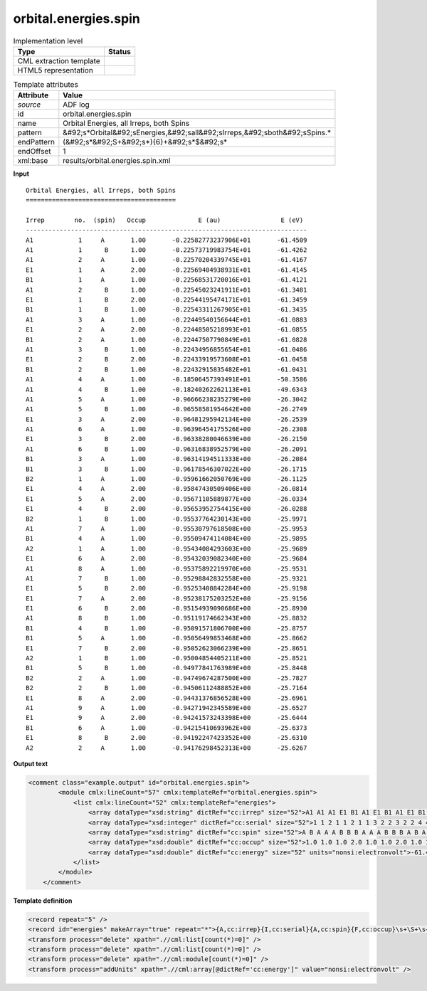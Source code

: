 .. _orbital.energies.spin-d3e3255:

orbital.energies.spin
=====================

.. table:: Implementation level

   +----------------------------------------------------------------------------------------------------------------------------+----------------------------------------------------------------------------------------------------------------------------+
   | Type                                                                                                                       | Status                                                                                                                     |
   +============================================================================================================================+============================================================================================================================+
   | CML extraction template                                                                                                    | |image1|                                                                                                                   |
   +----------------------------------------------------------------------------------------------------------------------------+----------------------------------------------------------------------------------------------------------------------------+
   | HTML5 representation                                                                                                       | |image2|                                                                                                                   |
   +----------------------------------------------------------------------------------------------------------------------------+----------------------------------------------------------------------------------------------------------------------------+

.. table:: Template attributes

   +----------------------------------------------------------------------------------------------------------------------------+----------------------------------------------------------------------------------------------------------------------------+
   | Attribute                                                                                                                  | Value                                                                                                                      |
   +============================================================================================================================+============================================================================================================================+
   | *source*                                                                                                                   | ADF log                                                                                                                    |
   +----------------------------------------------------------------------------------------------------------------------------+----------------------------------------------------------------------------------------------------------------------------+
   | id                                                                                                                         | orbital.energies.spin                                                                                                      |
   +----------------------------------------------------------------------------------------------------------------------------+----------------------------------------------------------------------------------------------------------------------------+
   | name                                                                                                                       | Orbital Energies, all Irreps, both Spins                                                                                   |
   +----------------------------------------------------------------------------------------------------------------------------+----------------------------------------------------------------------------------------------------------------------------+
   | pattern                                                                                                                    | &#92;s*Orbital&#92;sEnergies,&#92;sall&#92;sIrreps,&#92;sboth&#92;sSpins.\*                                                |
   +----------------------------------------------------------------------------------------------------------------------------+----------------------------------------------------------------------------------------------------------------------------+
   | endPattern                                                                                                                 | (&#92;s*&#92;S+&#92;s*){6}+&#92;s*$&#92;s\*                                                                                |
   +----------------------------------------------------------------------------------------------------------------------------+----------------------------------------------------------------------------------------------------------------------------+
   | endOffset                                                                                                                  | 1                                                                                                                          |
   +----------------------------------------------------------------------------------------------------------------------------+----------------------------------------------------------------------------------------------------------------------------+
   | xml:base                                                                                                                   | results/orbital.energies.spin.xml                                                                                          |
   +----------------------------------------------------------------------------------------------------------------------------+----------------------------------------------------------------------------------------------------------------------------+

.. container:: formalpara-title

   **Input**

::

    Orbital Energies, all Irreps, both Spins
    ========================================

    Irrep        no.  (spin)   Occup              E (au)                E (eV)
    ---------------------------------------------------------------------------
    A1            1     A       1.00       -0.22582773237906E+01       -61.4509
    A1            1      B      1.00       -0.22573719983754E+01       -61.4262
    A1            2     A       1.00       -0.22570204339745E+01       -61.4167
    E1            1     A       2.00       -0.22569404938931E+01       -61.4145
    B1            1     A       1.00       -0.22568531720016E+01       -61.4121
    A1            2      B      1.00       -0.22545023241911E+01       -61.3481
    E1            1      B      2.00       -0.22544195474171E+01       -61.3459
    B1            1      B      1.00       -0.22543311267905E+01       -61.3435
    A1            3     A       1.00       -0.22449540156644E+01       -61.0883
    E1            2     A       2.00       -0.22448505218993E+01       -61.0855
    B1            2     A       1.00       -0.22447507790849E+01       -61.0828
    A1            3      B      1.00       -0.22434956855654E+01       -61.0486
    E1            2      B      2.00       -0.22433919573608E+01       -61.0458
    B1            2      B      1.00       -0.22432915835482E+01       -61.0431
    A1            4     A       1.00       -0.18506457393491E+01       -50.3586
    A1            4      B      1.00       -0.18240262262113E+01       -49.6343
    A1            5     A       1.00       -0.96666238235279E+00       -26.3042
    A1            5      B      1.00       -0.96558581954642E+00       -26.2749
    E1            3     A       2.00       -0.96481295942134E+00       -26.2539
    A1            6     A       1.00       -0.96396454175526E+00       -26.2308
    E1            3      B      2.00       -0.96338280046639E+00       -26.2150
    A1            6      B      1.00       -0.96316838952579E+00       -26.2091
    B1            3     A       1.00       -0.96314194511333E+00       -26.2084
    B1            3      B      1.00       -0.96178546307022E+00       -26.1715
    B2            1     A       1.00       -0.95961662050769E+00       -26.1125
    E1            4     A       2.00       -0.95847430509406E+00       -26.0814
    E1            5     A       2.00       -0.95671105889877E+00       -26.0334
    E1            4      B      2.00       -0.95653952754415E+00       -26.0288
    B2            1      B      1.00       -0.95537764230143E+00       -25.9971
    A1            7     A       1.00       -0.95530797618508E+00       -25.9953
    B1            4     A       1.00       -0.95509474114084E+00       -25.9895
    A2            1     A       1.00       -0.95434084293603E+00       -25.9689
    E1            6     A       2.00       -0.95432039082340E+00       -25.9684
    A1            8     A       1.00       -0.95375892219970E+00       -25.9531
    A1            7      B      1.00       -0.95298842832558E+00       -25.9321
    E1            5      B      2.00       -0.95253408842284E+00       -25.9198
    E1            7     A       2.00       -0.95238175203252E+00       -25.9156
    E1            6      B      2.00       -0.95154939090686E+00       -25.8930
    A1            8      B      1.00       -0.95119174662343E+00       -25.8832
    B1            4      B      1.00       -0.95091571806700E+00       -25.8757
    B1            5     A       1.00       -0.95056499853468E+00       -25.8662
    E1            7      B      2.00       -0.95052623066239E+00       -25.8651
    A2            1      B      1.00       -0.95004854405211E+00       -25.8521
    B1            5      B      1.00       -0.94977841763989E+00       -25.8448
    B2            2     A       1.00       -0.94749674287500E+00       -25.7827
    B2            2      B      1.00       -0.94506112488852E+00       -25.7164
    E1            8     A       2.00       -0.94431376856528E+00       -25.6961
    A1            9     A       1.00       -0.94271942345589E+00       -25.6527
    E1            9     A       2.00       -0.94241573243398E+00       -25.6444
    B1            6     A       1.00       -0.94215410693962E+00       -25.6373
    E1            8      B      2.00       -0.94192247423352E+00       -25.6310
    A2            2     A       1.00       -0.94176298452313E+00       -25.6267

       

.. container:: formalpara-title

   **Output text**

.. code:: xml

   <comment class="example.output" id="orbital.energies.spin">
           <module cmlx:lineCount="57" cmlx:templateRef="orbital.energies.spin">
               <list cmlx:lineCount="52" cmlx:templateRef="energies">
                   <array dataType="xsd:string" dictRef="cc:irrep" size="52">A1 A1 A1 E1 B1 A1 E1 B1 A1 E1 B1 A1 E1 B1 A1 A1 A1 A1 E1 A1 E1 A1 B1 B1 B2 E1 E1 E1 B2 A1 B1 A2 E1 A1 A1 E1 E1 E1 A1 B1 B1 E1 A2 B1 B2 B2 E1 A1 E1 B1 E1 A2</array>
                   <array dataType="xsd:integer" dictRef="cc:serial" size="52">1 1 2 1 1 2 1 1 3 2 2 3 2 2 4 4 5 5 3 6 3 6 3 3 1 4 5 4 1 7 4 1 6 8 7 5 7 6 8 4 5 7 1 5 2 2 8 9 9 6 8 2</array>
                   <array dataType="xsd:string" dictRef="cc:spin" size="52">A B A A A B B B A A A B B B A B A B A A B B A B A A A B B A A A A A B B A B B B A B B B A B A A A A B A</array>
                   <array dataType="xsd:double" dictRef="cc:occup" size="52">1.0 1.0 1.0 2.0 1.0 1.0 2.0 1.0 1.0 2.0 1.0 1.0 2.0 1.0 1.0 1.0 1.0 1.0 2.0 1.0 2.0 1.0 1.0 1.0 1.0 2.0 2.0 2.0 1.0 1.0 1.0 1.0 2.0 1.0 1.0 2.0 2.0 2.0 1.0 1.0 1.0 2.0 1.0 1.0 1.0 1.0 2.0 1.0 2.0 1.0 2.0 1.0</array>
                   <array dataType="xsd:double" dictRef="cc:energy" size="52" units="nonsi:electronvolt">-61.4509 -61.4262 -61.4167 -61.4145 -61.4121 -61.3481 -61.3459 -61.3435 -61.0883 -61.0855 -61.0828 -61.0486 -61.0458 -61.0431 -50.3586 -49.6343 -26.3042 -26.2749 -26.2539 -26.2308 -26.215 -26.2091 -26.2084 -26.1715 -26.1125 -26.0814 -26.0334 -26.0288 -25.9971 -25.9953 -25.9895 -25.9689 -25.9684 -25.9531 -25.9321 -25.9198 -25.9156 -25.893 -25.8832 -25.8757 -25.8662 -25.8651 -25.8521 -25.8448 -25.7827 -25.7164 -25.6961 -25.6527 -25.6444 -25.6373 -25.631 -25.6267</array>
               </list>
           </module> 
       </comment>

.. container:: formalpara-title

   **Template definition**

.. code:: xml

   <record repeat="5" />
   <record id="energies" makeArray="true" repeat="*">{A,cc:irrep}{I,cc:serial}{A,cc:spin}{F,cc:occup}\s+\S+\s+{F,cc:energy}</record>
   <transform process="delete" xpath=".//cml:list[count(*)=0]" />
   <transform process="delete" xpath=".//cml:list[count(*)=0]" />
   <transform process="delete" xpath=".//cml:module[count(*)=0]" />
   <transform process="addUnits" xpath=".//cml:array[@dictRef='cc:energy']" value="nonsi:electronvolt" />

.. |image1| image:: ../../imgs/Total.png
.. |image2| image:: ../../imgs/Total.png
